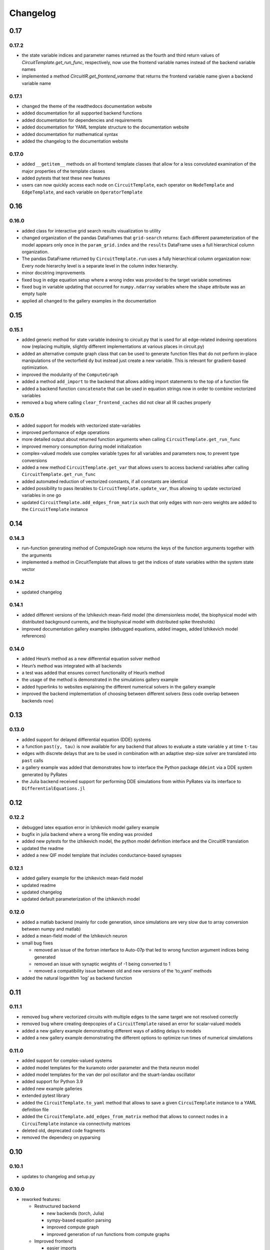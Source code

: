 Changelog
=========

0.17
----

0.17.2
~~~~~~

- the state variable indices and parameter names returned as the fourth and third return values of `CircuitTemplate.get_run_func`, respectively, now use the frontend variable names instead of the backend variable names
- implemented a method `CircuitIR.get_frontend_varname` that returns the frontend variable name given a backend variable name

0.17.1
~~~~~~

- changed the theme of the readthedocs documentation website
- added documentation for all supported backend functions
- added documentation for dependencies and requirements
- added documentation for YAML template structure to the documentation website
- added documentation for mathematical syntax
- added the changelog to the documentation website

0.17.0
~~~~~~

-  added ``__getitem__`` methods on all frontend template classes that
   allow for a less convoluted examination of the major properties of
   the template classes
-  added pytests that test these new features
-  users can now quickly access each node on ``CircuitTemplate``, each
   operator on ``NodeTemplate`` and ``EdgeTemplate``, and each variable
   on ``OperatorTemplate``

0.16
----

0.16.0
~~~~~~

-  added class for interactive grid search results visualization to
   utility
-  changed organization of the pandas DataFrames that ``grid-search``
   returns: Each different parameterization of the model appears only
   once in the ``param_grid.index`` and the ``results`` DataFrame uses a
   full hierarchical column organization.
-  The pandas DataFrame returned by ``CircuitTemplate.run`` uses a fully
   hierarchical column organization now: Every node hierarchy level is a
   separate level in the column index hierarchy.
-  minor docstring improvements
-  fixed bug in edge equation setup where a wrong index was provided to
   the target variable sometimes
-  fixed bug in variable updating that occurred for ``numpy.ndarray``
   variables where the ``shape`` attribute was an empty tuple
-  applied all changed to the gallery examples in the documentation

0.15
----

0.15.1
~~~~~~

-  added generic method for state variable indexing to circuit.py that
   is used for all edge-related indexing operations now (replacing
   multiple, slightly different implementations at various places in
   circuit.py)
-  added an alternative compute graph class that can be used to generate
   function files that do not perform in-place manipulations of the
   vectorfield ``dy`` but instead just create a new variable. This is
   relevant for gradient-based optimization.
-  improved the modularity of the ``ComputeGraph``
-  added a method ``add_import`` to the backend that allows adding
   import statements to the top of a function file
-  added a backend function ``concatenate`` that can be used in equation
   strings now in order to combine vectorized variables
-  removed a bug where calling ``clear_frontend_caches`` did not clear
   all IR caches properly

0.15.0
~~~~~~

-  added support for models with vectorized state-variables
-  improved performance of edge operations
-  more detailed output about returned function arguments when calling
   ``CircuitTemplate.get_run_func``
-  improved memory consumption during model initialization
-  complex-valued models use complex variable types for all variables
   and parameters now, to prevent type conversions
-  added a new method ``CircuitTemplate.get_var`` that allows users to
   access backend variables after calling
   ``CircuitTemplate.get_run_func``
-  added automated reduction of vectorized constants, if all constants
   are identical
-  added possibility to pass iterables to
   ``CircuitTemplate.update_var``, thus allowing to update vectorized
   variables in one go
-  updated ``CircuitTemplate.add_edges_from_matrix`` such that only
   edges with non-zero weights are added to the ``CircuitTemplate``
   instance

0.14
----

0.14.3
~~~~~~

-  run-function generating method of ComputeGraph now returns the keys
   of the function arguments together with the arguments
-  implemented a method in CircuitTemplate that allows to get the
   indices of state variables within the system state vector

0.14.2
~~~~~~

-  updated changelog

0.14.1
~~~~~~

-  added different versions of the Izhikevich mean-field model (the
   dimensionless model, the biophysical model with distributed
   background currents, and the biophysical model with distributed spike
   thresholds)
-  improved documentation gallery examples (debugged equations, added
   images, added Izhikevich model references)

0.14.0
~~~~~~

-  added Heun’s method as a new differential equation solver method
-  Heun’s method was integrated with all backends
-  a test was added that ensures correct functionality of Heun’s method
-  the usage of the method is demonstrated in the simulations gallery
   example
-  added hyperlinks to websites explaining the different numerical
   solvers in the gallery example
-  improved the backend implementation of choosing between different
   solvers (less code overlap between backends now)

0.13
----

0.13.0
~~~~~~

-  added support for delayed differential equation (DDE) systems
-  a function ``past(y, tau)`` is now available for any backend that
   allows to evaluate a state variable ``y`` at time ``t-tau``
-  edges with discrete delays that are to be used in combination with an
   adaptive step-size solver are translated into ``past`` calls
-  a gallery example was added that demonstrates how to interface the
   Python package ``ddeint`` via a DDE system generated by PyRates
-  the Julia backend received support for performing DDE simulations
   from within PyRates via its interface to ``DifferentialEquations.jl``

0.12
----

0.12.2
~~~~~~

-  debugged latex equation error in Izhikevich model gallery example
-  bugfix in julia backend where a wrong file ending was provided
-  added new pytests for the izhikevich model, the python model
   definition interface and the CircuitIR translation
-  updated the readme
-  added a new QIF model template that includes conductance-based
   synapses

0.12.1
~~~~~~

-  added gallery example for the izhikevich mean-field model
-  updated readme
-  updated changelog
-  updated default parameterization of the izhikevich model

0.12.0
~~~~~~

-  added a matlab backend (mainly for code generation, since simulations
   are very slow due to array conversion between numpy and matlab)
-  added a mean-field model of the Izhikevich neuron
-  small bug fixes

   -  removed an issue of the fortran interface to Auto-07p that led to
      wrong function argument indices being generated
   -  removed an issue with synaptic weights of -1 being converted to 1
   -  removed a compatibility issue between old and new versions of the
      ‘to_yaml’ methods

-  added the natural logarithm ‘log’ as backend function

0.11
----

0.11.1
~~~~~~

-  removed bug where vectorized circuits with multiple edges to the same
   target wre not resolved correctly
-  removed bug where creating deepcopies of a ``CircuitTemplate`` raised
   an error for scalar-valued models
-  added a new gallery example demonstrating different ways of adding
   delays to models
-  added a new gallery example demonstrating the different options to
   optimize run times of numerical simulations

0.11.0
~~~~~~

-  added support for complex-valued systems
-  added model templates for the kuramoto order parameter and the theta
   neuron model
-  added model templates for the van der pol oscillator and the
   stuart-landau oscillator
-  added support for Python 3.9
-  added new example galleries
-  extended pytest library
-  added the ``CircuitTemplate.to_yaml`` method that allows to save a
   given ``CircuiTemplate`` instance to a YAML definition file
-  added the ``CircuitTemplate.add_edges_from_matrix`` method that
   allows to connect nodes in a ``CircuiTemplate`` instance via
   connectivity matrices
-  deleted old, deprecated code fragments
-  removed the dependecy on pyparsing

0.10
----

0.10.1
~~~~~~

-  updates to changelog and setup.py

0.10.0
~~~~~~

-  reworked features:

   -  Restructured backend

      -  new backends (torch, Julia)
      -  sympy-based equation parsing
      -  improved compute graph
      -  improved generation of run functions from compute graphs

   -  Improved frontend

      -  easier imports
      -  additional convenience functions for simulations
      -  less steps from model definition to simulation
      -  reduced syntax for model definitions

   -  Removed utility package

      -  utility packages for parameter optimization, signal analysis
         and visualization have been removed from the pyrates main
         package
      -  most utility functionalities have been moved to separate
         repositories of the pyrates-neuroscience organization
      -  less package requirements

   -  new model templates

      -  improved structure of the model templates
      -  New model templates and documentation examples
      -  new example galleries and jupyter notebooks with hands-on use
         examples

0.9
---

0.9.6
~~~~~

-  Reworked features:

   -  ``CircuitIR._add_edge_buffer()`` was re-worked, such that the
      algorithm that translates gamma-kernel convolutions for edges into
      ODE systems is more transparent and computationally less expensive
   -  additionally improved the source code documentation of
      ``CircuitIR._add_edge_buffer()``
   -  removed unnecessary copying/indexing operations of original edge
      source variable

0.9.5
~~~~~

-  Bug fixes:

   -  fixed a bug in ``CircuitIR._add_edge_buffer()`` that caused a
      mix-up between edges when data was transferred from the originial
      output into the buffer variables.

-  Performance improvements:

   -  zero-weight edges are now removed much earlier in the compilation
      process, thus reducing compilation time.

0.9.4
~~~~~

-  Bug fixes:

   -  fixed a bug in ``CircuitIR._add_edge_buffer()`` that caused a
      mix-up between edges when some outputs of a node had delays while
      others had not.

-  Usability improvements:

   -  changed ``CircuitIR.vectorize_edges()`` in circuit.py such that
      zero-weight edges are removed during the vectorization, even if
      they have a delay defined on them (previously, defining a delay on
      a zero-weight edge kept that edge in the graph).

0.9.3
~~~~~

-  Documentation changes:

   -  corrected mistake in the documentation of
      ``pyrates.ir.circuit.CircuitIR.add_edge_buffer()``, where
      arguments that refer to the source variable of an edge, where
      erroneously described as target variable information.

-  Bug fixes:

   -  fixed bug in ``pyrates.ir.circuit.CircuitIR.add_edge_buffer()``
      where the conversion from discrete delays to gamma-kernel
      convolutions led to a mix-up between different edges in some
      special cases.
   -  fixed bug in
      ``pyrates.utility.pyauto.PyAuto._start_from_solution()`` where
      certain special solution branches from Auto-07p could not be
      properly handled

-  Usability improvements:

   -  changed ``pyrates.utility.grid_search.adapt_circuit()`` such that
      node properties are always deep-copied before they are changed.
      This allows users to change the values of parameters on specific
      node operators, even though that exact same operator has been used
      to define multiple nodes in the network. Previously, changing the
      value of the parameter on one node led to changes on all other
      nodes as well.
   -  improved stability and usability of
      ``pyrates.utility.visualization.Interactive2DParamPlot``. A title
      for the 2D plot can now be passed, a colorbar is added, and the
      location of the axis ticks of the 2D plot was improved

0.9.2
~~~~~

-  Documentation updates:

   -  all Jansen-Rit model introductions where changed to track the
      excitatory and inhibitory post-synaptic potentials of the
      pyramidal cell population as output variables. Their difference
      provides the average membrane potential of the pyramidal cells.
   -  Changed documentation jupyter notebooks etc. to account for
      Jansen-Rit model definition change (see below).
   -  adjusted ``qif_fold.py`` to delete all temporary files created by
      auto-07p

-  model templates updates:

   -  added a 3 population model to the qif model templates in
      ``simple_montbrio.yaml``
   -  added qif population template with mono-exponential synaptic
      depression to ``simple_montbrio.yaml``
   -  added a new model template to ``simple_montbrio.yaml`` which
      provides a QIF population with mono-exponential spike-frequency
      adaptation
   -  added bi-exponential short-term adaptation descriptions to QIF
      models in ``simple_montbrio.yaml``
   -  small change to the Jansen-Rit model definition: I removed the
      observer operator. To investigate the PC membrane potential,
      please record both PSP variables at the PC population and plot
      their sum. This has been changed accordingly in all corresponding
      examples.

-  PyAuto related updates:

   -  altered the ``pyrates.utility.pyauto.PyAuto.to_file`` method.
      Additional keyword arguments that are provided by the user are now
      stored in a dictionary under ``additional_attributes``. Loading a
      pyauto instance via ``from_file`` will thus create an attribute
      ``additional_attributes`` on the instances, which will contain all
      the keyword arguments as a dictionary.
   -  debugged the ``pyrates.utility.pyauto.get_from_solutions`` method.
      Previously, providing more than one attribute key resulted in the
      method using an erroneous list comprehension style. This was fixed
      now. Providing multiple keys now results in the method returning a
      list of lists.
   -  changed the way automatic re-runs of starting points computed by
      auto are detected by ``pyrates.utility.pyauto.PyAuto``
   -  fixed problem with extracting a solution from auto via the method
      ``pyrates.utility.pyauto.PyAuto.get_solution()``. Apparently,
      sometimes the function call ``solution_branch(solution_key)`` does
      not work and throws an attribute error. I implemented a work
      around for this inconsistency in the Python interface for
      auto-07p.
   -  changed ``pyrates.utility.pyauto.continue_period_doubling_bf`` to
      return a list that contains the names of all period doubling
      continuations performed with the pyauto instance that is returned
      as a second return value
   -  now catching an error in the plotting-related method
      ``pyrates.utility.pyauto.PyAuto._get_line_collection``, if the
      ``x`` argument is a vector of length 1
   -  debugged ``pyrates.utility.pyauto.PyAuto.get_point_idx()``.
      Sometimes, when auto-07p failed to locate the new fixed point of a
      steady-state solution, it retries the previous step. PyAuto could
      not recognize the auto-07p diagnostic output for such cases. Now
      it can.
   -  improved period doubling continuation in
      ``pyrates.utility.pyauto.py``. Only solution branches with new PD
      bifurcations are saved for plotting etc.
   -  adjusted ``pyrates.utility.pyauto.PyAuto.plot_continuation``
      method such that it can be used to plot continuations of the time
      parameter “PAR(14)”
   -  adjusted ``pyrates.utility.pyauto.PyAuto.plot_trajectory`` to be
      able to plot phase space trajectories of explicit time
      continuations (continuations in “PAR(14)”)
   -  adjusted the return values of the
      ``pyrates.utility.pyauto.fractal_dimension`` method for its
      extreme cases. If the sum of the lyapunov spectrum is positive,
      return the number of lyapunov exponents. If the largest lyapunov
      exponent is smaller or equal to zero, use the normal formula.
   -  added a ``cutoff`` argument to the
      ``pyrates.utility.pyauto.PyAuto.plot_trajectory`` method that
      allows to cut off initial transients within the time window from
      ``t=0`` until ``t=cutoff``.
   -  implemented speed-up of
      ``pyrates.utility.pyauto.PyAuto.get_eigenvalues()`` method and
      fixed two bugs with the method that (1) led to an empty list being
      returned, and (2) caused the method to fail when applied to a
      steady-state solution
   -  improved continuation of period doubling cascades via
      ``pyrates.utility.pyauto.continue_period_doubling_bf()``: It
      recognizes now which branches it had already switched to at period
      doubling bifurcations. Reduces the number of overall continuations
   -  added the possibility to pass the installation directory of
      auto-07p to ``pyrates.utility.pyauto.PyAuto``,
      ``pyrates.utility.pyauto.PyAuto.from_file`` and
      ``pyrates.ir.circuit.CircuitIR.to_pyauto()``. This makes it easier
      to install auto-07p, since the users do not have to manupilate
      system path variables themselfes anymore
   -  debugged counting of already calculated parameter continuations in
      ``pyrates.utility.pyauto.PyAuto``
   -  adjusted the ``pyrates.ir.circuit.CircuitIR.clear()`` method
      together with the
      ``pyrates.backend.fortran_backend.FortranBackend.clear()`` method
      to remove all temporary files created by us or auto-07p during the
      model compilation and execution.

-  grid-search updates:

   -  added a warning to the
      ``pyrates.utility.grid_search.grid_search()`` function if a
      certain parameter is not found in the model
   -  improved interface between
      ``pyrates.utility.grid_search.grid_search()`` function and
      ``pyrates.utility.grid_search.ClusterGridsearch`` class
   -  added a keyword argument ``clear`` to ``grid_search`` that
      prevents removal of temporary files if set to ``False``

-  visualization updates:

   -  improved the interactive 2D plot in
      ``pyrates.utility.visualization.py``
   -  Debugging of
      ``pyrates.utility.visualization.Interactive2DParamPlot``:
      retrieving the column index of each column name now handles
      multi-column Dataframes correctly.

-  backend updates:

   -  replaced “is” comparisons with “==” comparisons where appropriate

-  evolutionary optimization updates:

   -  changed the way model ids are sampled in
      ``pyrates.utility.genetic_algorithm.DifferentialEvolutionAlgorithm``.
      With the old method, multiple workers sometimes generated models
      with equal IDs, leading to errors.
   -  added an argument to
      ``pyrates.utility.genetic_algorithm.DifferentialEvolutionAlgorithm.run()``
      that allows to suppress runtime warnings.

-  intermediate representation updates:

   -  fixed a bug in ``pyrates.ir.circuit.CircuitIR._add_edge_buffer()``
      that led to a wrong association between node indices and node
      variables in cases where multiple delayed edges with different
      delay profiles had to be handled. This mostly affected
      grid-searches over delay distribution parameters.
   -  passed the ``verbose`` argument of
      ``pyrates.ir.circuit.CircuitIR.run()`` to the backend run
      function. Now all printed output of PyRates can be muted.

0.9.1
~~~~~

-  Updated documentation
-  Removed conversion function register, because the functions were not
   used and made the code unnecessarily complicated

   -  might be replaced by a graph-based conversion path-finder in the
      future, if necessary

-  Extended support for loading circuits from and saving to files

   -  supported formats: ``yaml``, ``pickle``
   -  supported classes: templates

-  Removed all imports in ``pyrates.utility.__init__.py`` for increased
   stability. Previously, importing something from ``pyrates.utility``,
   would have required a user to install optional packages that might
   not have been needed. Now all utility functions need to be imported
   from sub-files in the ``pyrates.utility`` module instead of directly
   from the module.
-  Added optional install collection ``tests`` that includes all
   packages necessary to run the tests. Also restricted the travis CI
   build to use only the tests installation instead of the full
   installation.
-  Added feature to pass a dictionary to ``CircuitTemplate.apply()`` in
   order to adapt values of variables on the fly. This behaviour was
   already supported by all other parts of the hierarchy, only circuits
   missed out until now.

0.9.0
~~~~~

-  Added experimental support for multiple source variables per edge

   -  edges can either have multiple input variable from the same input
      node, or
   -  they can have additional (“modulating”) input from any node in the
      network

-  Added experimental support for Fortran code creation backend
-  Edge delays can now be transformed into delay distributions via
   convoluted Gamma-Kernels based on differential equation using a mean
   and spread parameter for the delay
-  various performance improvements

0.8
---

0.8.2 Included bug fixes from jajcayn:
~~~~~~~~~~~~~~~~~~~~~~~~~~~~~~~~~~~~~~

-  Allow to initialise CircuitTemplate with instances of
   ``EdgeTemplate`` instead of a template path, previous behaviour is
   unaffected.
-  Fix writing graph to the file by passing ``_format`` along until the
   end

0.8.1 Improved cluster distribution and bug fixes
~~~~~~~~~~~~~~~~~~~~~~~~~~~~~~~~~~~~~~~~~~~~~~~~~

-  updated tensorflow dependency to >=2.0, fixes some dependency
   problems
-  Improved cluster distribution system, available under
   ``pyrates.utility.grid_search``
-  New feature: model optimization with genetic algorithms, available
   under ``pyrates.utility.genetic_algorithm``
-  Miscellaneous bug fixes

0.8.0
~~~~~

-  removed version ID numbers of operator/node instances in the
   intermediate representation. I.e. a node label ``mynode`` was
   previously renamed to ``mynode.0`` and will now keep it’s original
   label.
-  moved all functionality of ComputeGraph into CircuitIR, which is now
   the main interface for the backend.

   -  ``CircuitIR`` now has a ``.compile`` method that performs all
      vectorization and transformation into the computable backend form.

-  vectorization will transform all nodes into instances of
   ``VectorizedNodeIR`` that have labels like ``vector_nodeX`` with X
   being a integer index. The map between old nodes and vectorized nodes
   with respective index is saved in the ``label_map`` dictionary
   attribute of the ``CircuitIR``
-  When adding input or sampling output of a network with multiple
   stacked levels of circuits, you can now use ``all`` to get all nodes
   within that particular level. For example
   ``mysubcircuit1/all/mynode`` will get all nodes with label ``mynode``
   that are in one level of sub-circuits below ``mysubcircuit``.
-  Tensorflow support now relies on the current 2.0 release candidate
   ``tensorflow-2.0-rc``
-  Added optional install requirements via ``extras_require`` in
   setup.py
